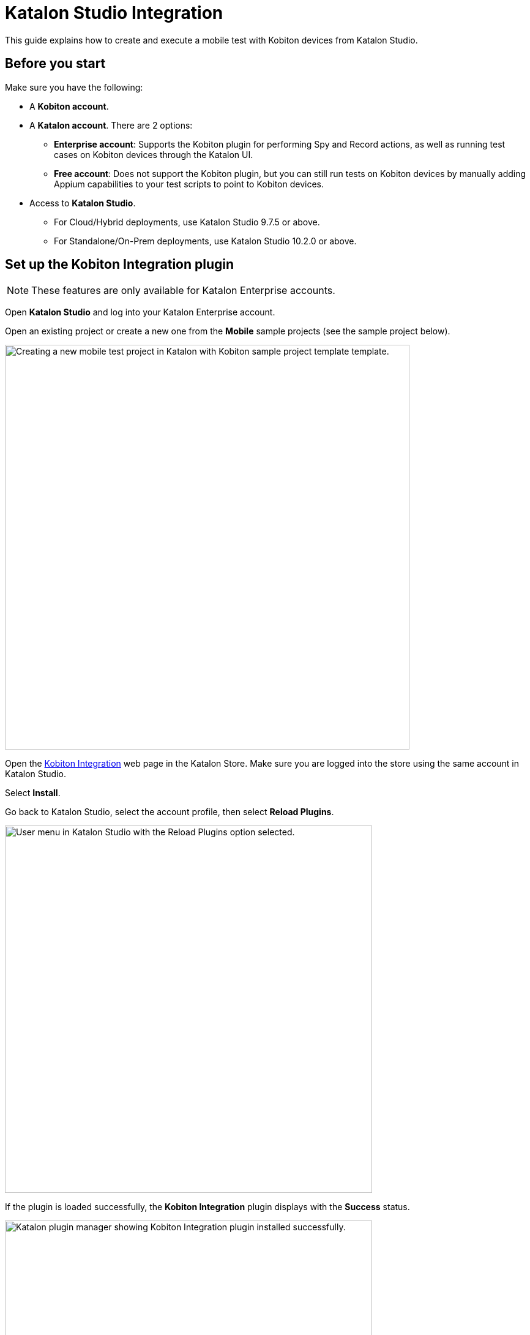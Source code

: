 = Katalon Studio Integration
:navtitle: Katalon

This guide explains how to create and execute a mobile test with Kobiton devices from Katalon Studio.

== Before you start

Make sure you have the following:

* A *Kobiton account*.
* A *Katalon account*. There are 2 options:
** *Enterprise account*: Supports the Kobiton plugin for performing Spy and Record actions, as well as running test cases on Kobiton devices through the Katalon UI.
** *Free account*: Does not support the Kobiton plugin, but you can still run tests on Kobiton devices by manually adding Appium capabilities to your test scripts to point to Kobiton devices.
* Access to *Katalon Studio*.
** For Cloud/Hybrid deployments, use Katalon Studio 9.7.5 or above.
** For Standalone/On-Prem deployments, use Katalon Studio 10.2.0 or above.

== Set up the Kobiton Integration plugin

[NOTE]
====
These features are only available for Katalon Enterprise accounts.
====

Open *Katalon Studio* and log into your Katalon Enterprise account.

Open an existing project or create a new one from the *Mobile* sample projects (see the sample project below).

image:katalon-settings-create-new-project.png[width=661px,alt="Creating a new mobile test project in Katalon with Kobiton sample project template template."]

Open the https://store.katalon.com/product/137/Kobiton-Integration[Kobiton Integration,window=read-later] web page in the Katalon Store. Make sure you are logged into the store using the same account in Katalon Studio.

Select *Install*.

Go back to Katalon Studio, select the account profile, then select *Reload Plugins*.

image:katalon-plugin-reload-from-user-profile.png[width=600,alt="User menu in Katalon Studio with the Reload Plugins option selected."]

If the plugin is loaded successfully, the *Kobiton Integration* plugin displays with the *Success* status.

image:katalon-plugin-installed-kobiton-integration.png[width=600,alt="Katalon plugin manager showing Kobiton Integration plugin installed successfully."]

Close the pop-up, then open *Kobiton Integration* settings:

* Windows:
** From the menu bar, select *Window → Katalon Studio Preferences*.
+
image:katalon-preferences-access-windows.png[width=450,alt="Accessing Katalon Studio Preferences from the Window menu in Windows environment."]

* macOS:
** From the Katalon menu bar, select *Katalon Studio Enterprise* or *Katalon Studio → Settings*.
+
image:katalon-menu-mac-open-settings.png[width=350,alt="Katalon Studio Enterprise menu on macOS with the Settings option highlighted."]

* Linux (Ubuntu):
** From the menu bar, select *Window → Katalon Studio Preferences*.
+
image:katalon-menu-windows-open-preferences.png[width=600,alt="Katalon Studio Window menu on Windows highlighting the Katalon Studio Preferences option."]

The next steps are the same for all operating systems:

* Expand *Katalon*, then select *Kobiton*.
* In the _Kobiton Integration_ options, check the *Enable Kobiton Integration* checkbox.

image:katalon-preferences-enable-kobiton-integration.png[width=600,alt="Katalon Studio Preferences screen showing Kobiton integration settings with API key and server configured."]

Enter the following information:

* Kobiton Server
* Username
* API Key

Select *Test Connection* to test the configuration. If successful, a message `Connection to Kobiton successful` will appear.
Select *Apply and Close*.

== Perform actions or tests with Kobiton Integration

[NOTE]
====
These features are only available for Katalon Enterprise accounts.
====

=== Mark devices as favorites in the Kobiton Portal

Log in to your Kobiton Portal.

Follow xref:devices:manage-devices.adoc#_favorite_the_device[this guide,window=read-later] to mark any Public or Private and Local devices as favorites.

image:kobiton-device-list-favorites.png[width=746px,alt="Device list in Kobiton platform showing favorite Android and iOS devices available for testing."]

[NOTE]
====
Only devices that are marked as favorites can be selected in the Spy and Record actions.
====

=== Upload application to the Kobiton App Repo (optional)

If you want to test an app not already installed on the device, follow xref:apps:upload-an-app/using-the-kobiton-portal.adoc[this guide,window=read-later] to upload the app to the App Repo.

image:kobiton-apps-dashboard.png[width=800px,alt="Kobiton Apps dashboard showing uploaded Android and iOS applications."]

=== Perform Spy or Record actions

Make sure you have marked device(s) as favorites and uploaded application(s) to the App Repo.

Select the *Spy* or *Record* icon.

image:katalon-toolbar-start-recording.png[width=400px,alt="Toolbar controls to start or stop recording mobile test steps."]

Select *Kobiton Devices*.

image:katalon-device-selection-kobiton.png[width=350,alt="Device source options in Katalon Studio showing Kobiton Devices selected among Android, iOS, and Remote Devices."]

Wait for the device and application list to load.

Under *Configurations*, select a *Device Name*.

To install an app from the App Repo, select *Application File* under *Start With*, then choose an app from the dropdown.

image:katalon-mobile-config-start-application-file.png[width=350,alt="Mobile configuration panel in Katalon with an application file selected for a Google Pixel 8 Pro."]

To test an app already installed on the device, select *Application ID* under *Start With*, then input the package name or bundle ID.

image:katalon-mobile-config-start-application-id.png[width=350,alt="Katalon Studio configuration using Application ID to launch an app on Google Pixel 5."]

Select *Refresh* to update the app list if needed.

Select *Start* to begin the Spy or Record action.

[NOTE]
====
* Local apps cannot be installed to Kobiton devices in Spy and Record actions. Upload the apps to the Kobiton App Repo or use a direct download URL.
* The _Kobiton Devices_ option only appears when the Kobiton Integration plugin is enabled.
* Learn more about the https://docs.katalon.com/katalon-studio/record-and-spy/mobile-record-and-spy-utilities/spy-mobile-utility[Spy,window=read-later] and https://docs.katalon.com/katalon-studio/record-and-spy/mobile-record-and-spy-utilities/mobile-recorder-utility[Record,window=read-later] mobile utilities in Katalon documentation.
====

=== Run a test

Follow the Katalon official guide to https://docs.katalon.com/katalon-studio/create-test-cases/create-a-new-test-case-in-katalon-studio[create a test case,window=read-later]. You can use the sample https://docs.katalon.com/katalon-studio/get-started/sample-projects/mobile/mobile-create-and-run-android-test-case-in-katalon-studio[Android,window=read-later] or https://docs.katalon.com/katalon-studio/get-started/sample-projects/mobile/mobile-create-and-run-ios-test-case-in-katalon-studio[iOS,window=read-later] project.

Open the test case to test.

Make the following changes:

* Double-click the *input* column of the *Start Application* row.
+
image:katalon-test-case-verify-xfermodes-message-keyword-view.png[width=658px,alt="Keyword test steps to verify message display for Xfermodes using scrolling and validation."]

* Double-click the *Value* column of the *appFile* row.
+
image:katalon-start-application-params-local-app-variable.png[width=691px,alt="Configuring local app path using variable input for appFile in test input."]

* Replace it with `"<app-version-id>"` or `"<direct-download-url>. Example: `"kobiton-store:v1"` or `"https://drive.example.com/sample.apk"`
+
image:katalon-start-application-params-kobiton-app-id.png[width=692px,alt="Setting appFile parameter with Kobiton App ID in test input configuration."]

* Select *OK* to save the changes.

Select the *Run* or *Debug* dropdown icon.

image:katalon-toolbar-run-or-debug-test.png[width=400px,alt="Toolbar buttons to run or debug a test case in Katalon Studio."]

Select *Kobiton Device*.

image:katalon-device-selection-dropdown-kobiton-device.png[width=350,alt="Device selection dropdown in Katalon Studio with Kobiton Device highlighted."]

Wait for the device list to load and choose a device.

Select *OK* to start the test.

Wait for test execution and view the result.

[NOTE]
The _Kobiton Device_ option only appears when the Kobiton Integration plugin is enabled.

== Add Appium capabilities to run a Katalon script on Kobiton devices

[NOTE]
====
This process is available for both Free and Enterprise Katalon accounts.
====

=== Create a test case in Katalon

* Follow the Katalon official guide to https://docs.katalon.com/katalon-studio/create-test-cases/create-a-new-test-case-in-katalon-studio[create a test case,window=read-later].
* You may also use the sample https://docs.katalon.com/katalon-studio/get-started/sample-projects/mobile/mobile-create-and-run-android-test-case-in-katalon-studio[Android,window=read-later] or https://docs.katalon.com/katalon-studio/get-started/sample-projects/mobile/mobile-create-and-run-ios-test-case-in-katalon-studio[iOS,window=read-later] project.

=== Retrieve Appium capabilities for Kobiton devices

* Log in to the Kobiton Portal.
* Follow xref:automation-testing:capabilities/auto-generate-capabilities.adoc[this guide] to retrieve the Appium capabilities.
* Select *Java* as the language.
* To test an app that has been uploaded to the App Repo, select *Hybrid/Native* under *App Type*, then the app.
* Copy the capabilities.

=== Modify the Katalon script to add Appium capabilities

Open *Katalon Studio* and the test case.

image:katalon-test-case-verify-correct-alarm-message-keyword-view.png[width=665px,alt="Keyword view of test case to verify correct alarm message using UI interactions."]

Switch to the *Script view*.

image:katalon-test-case-verify-correct-alarm-message-script-view.png[width=800px,alt="Script view showing Groovy test automation code for verifying alarm message."]

Add the following lines *before the import directives*:

* *Android*:
+
[source]
----
import org.openqa.selenium.remote.DesiredCapabilities
import com.kms.katalon.core.appium.driver.AppiumDriverManager
import com.kms.katalon.core.mobile.driver.MobileDriverType
import io.appium.java_client.android.AndroidDriver
----

* *iOS*:
+
[source]
----
import org.openqa.selenium.remote.DesiredCapabilities
import com.kms.katalon.core.appium.driver.AppiumDriverManager
import com.kms.katalon.core.mobile.driver.MobileDriverType
import io.appium.java_client.ios.IOSDriver
----

[NOTE]
====
Skip adding imports that are already in the test case.
====

Replace `Mobile.startApplication(...)` with the copied capabilities.
Add the following line after:

* *Android*:
+
[source]
----
AppiumDriverManager.createMobileDriver(MobileDriverType.ANDROID_DRIVER, capabilities, new URL(kobitonServerUrl))
----

* *iOS*:
+
[source]
----
AppiumDriverManager.createMobileDriver(MobileDriverType.IOS_DRIVER, capabilities, new URL(kobitonServerUrl))
----

Example added capabilities:

[source]
----
String kobitonServerUrl = "https://username:apiKey@api.kobiton.com/wd/hub";
DesiredCapabilities capabilities = new DesiredCapabilities();
capabilities.setCapability("kobiton:sessionName", "Automation test session");
capabilities.setCapability("appium:app", "kobiton-store:v722859");
capabilities.setCapability("kobiton:groupId", 13622);
capabilities.setCapability("kobiton:deviceGroup", "KOBITON");
capabilities.setCapability("appium:deviceName", "Galaxy Tab S7");
capabilities.setCapability("platformVersion", "12");
capabilities.setCapability("platformName", "Android");
capabilities.setCapability("kobiton:retainDurationInSeconds", 0);
----

=== Complete example

The below sample code was taken from the test case _Verify Correct Alarm Message_ in Katalon’s Sample Android Project, then modified to include the Kobiton capabilities:

[source]
----

// Start of added import directives.
import org.openqa.selenium.remote.DesiredCapabilities
import com.kms.katalon.core.appium.driver.AppiumDriverManager
import com.kms.katalon.core.mobile.driver.MobileDriverType
import io.appium.java_client.android.AndroidDriver

// End of added import directives.

import static com.kms.katalon.core.testobject.ObjectRepository.findTestObject

import com.kms.katalon.core.configuration.RunConfiguration
import com.kms.katalon.core.mobile.keyword.MobileBuiltInKeywords as Mobile
import com.kms.katalon.core.util.internal.PathUtil

import internal.GlobalVariable

Mobile.comment('Story: Verify correct alarm message')

Mobile.comment('Given that user has started an application')

'Get full directory\'s path of android application'
def appPath = PathUtil.relativeToAbsolutePath(GlobalVariable.G_AppPath, RunConfiguration.getProjectDir())

// The below line need to be removed, or commented out from the original script.
// Mobile.startApplication(appPath, false)

// Start of Appium capabilities copied from Kobiton'

String kobitonServerUrl = "https://johndoe:928c807c-6283-459a-9e45-0c13b0f972bf@api.kobiton.com/wd/hub";

DesiredCapabilities capabilities = new DesiredCapabilities();
capabilities.setCapability("kobiton:sessionName", "Automation test session");
capabilities.setCapability("kobiton:sessionDescription", "");
capabilities.setCapability("kobiton:deviceOrientation", "portrait");
capabilities.setCapability("kobiton:captureScreenshots", true);
capabilities.setCapability("appium:app", "kobiton-store:v722859");
capabilities.setCapability("kobiton:groupId", 13622); // Group: Test
capabilities.setCapability("kobiton:deviceGroup", "KOBITON");
capabilities.setCapability("appium:deviceName", "Galaxy Tab S7");
capabilities.setCapability("platformVersion", "12");
capabilities.setCapability("platformName", "Android");
capabilities.setCapability("kobiton:retainDurationInSeconds", 0);

AppiumDriverManager.createMobileDriver(MobileDriverType.ANDROID_DRIVER, capabilities, new URL(kobitonServerUrl))

// End of Appium capabilities copied from Kobiton'

Mobile.comment('And he navigates the application to Activity form')

Mobile.tap(findTestObject('Application/android.widget.TextView - App'), 10)

Mobile.tap(findTestObject('Application/App/android.widget.TextView - Activity'), 10)

Mobile.comment('When he taps on the Custom Dialog button')

Mobile.tap(findTestObject('Application/App/Activity/android.widget.TextView - Custom Dialog'), 10)

'Get displayed message on the dialog'
def message = Mobile.getText(findTestObject('Application/App/Activity/Custom Dialog/android.widget.TextView - Message'),
    10)

Mobile.comment('Then the correct dialog message should be displayed')

Mobile.verifyEqual(message, 'Example of how you can use a custom Theme.Dialog theme to make an activity that looks like a customized dialog, here with an ugly frame.')

Mobile.closeApplication()

----


=== Run the test

Select either the *Run* or *Debug* icon.

image:katalon-toolbar-run-or-debug-test.png[width=400px,alt="Toolbar buttons to run or debug a test case in Katalon Studio."]

Do _not_ select Kobiton Device from the dropdown as it is already handled by the Appium capabilities.

Wait for test execution to complete.